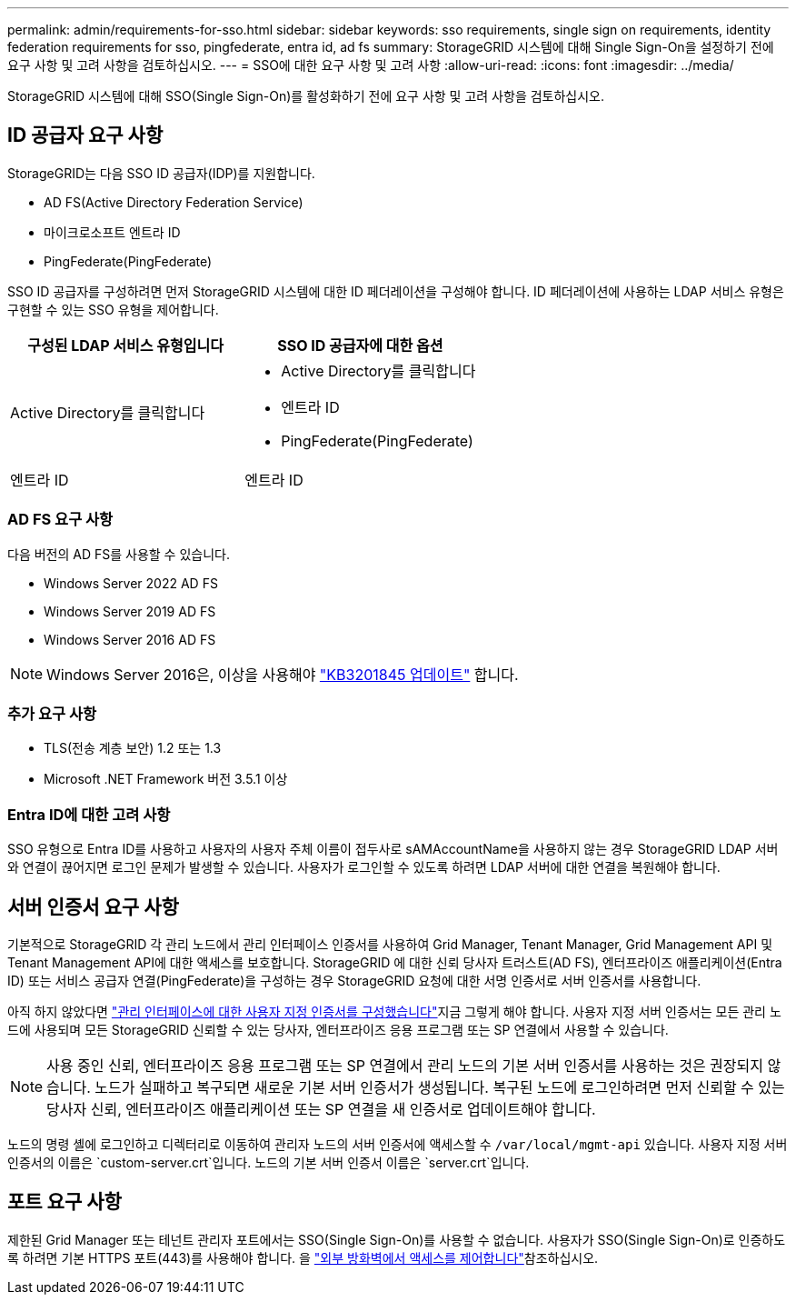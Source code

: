 ---
permalink: admin/requirements-for-sso.html 
sidebar: sidebar 
keywords: sso requirements, single sign on requirements, identity federation requirements for sso, pingfederate, entra id, ad fs 
summary: StorageGRID 시스템에 대해 Single Sign-On을 설정하기 전에 요구 사항 및 고려 사항을 검토하십시오. 
---
= SSO에 대한 요구 사항 및 고려 사항
:allow-uri-read: 
:icons: font
:imagesdir: ../media/


[role="lead"]
StorageGRID 시스템에 대해 SSO(Single Sign-On)를 활성화하기 전에 요구 사항 및 고려 사항을 검토하십시오.



== ID 공급자 요구 사항

StorageGRID는 다음 SSO ID 공급자(IDP)를 지원합니다.

* AD FS(Active Directory Federation Service)
* 마이크로소프트 엔트라 ID
* PingFederate(PingFederate)


SSO ID 공급자를 구성하려면 먼저 StorageGRID 시스템에 대한 ID 페더레이션을 구성해야 합니다. ID 페더레이션에 사용하는 LDAP 서비스 유형은 구현할 수 있는 SSO 유형을 제어합니다.

[cols="1a,1a"]
|===
| 구성된 LDAP 서비스 유형입니다 | SSO ID 공급자에 대한 옵션 


 a| 
Active Directory를 클릭합니다
 a| 
* Active Directory를 클릭합니다
* 엔트라 ID
* PingFederate(PingFederate)




 a| 
엔트라 ID
 a| 
엔트라 ID

|===


=== AD FS 요구 사항

다음 버전의 AD FS를 사용할 수 있습니다.

* Windows Server 2022 AD FS
* Windows Server 2019 AD FS
* Windows Server 2016 AD FS



NOTE: Windows Server 2016은, 이상을 사용해야 https://support.microsoft.com/en-us/help/3201845/cumulative-update-for-windows-10-version-1607-and-windows-server-2016["KB3201845 업데이트"^] 합니다.



=== 추가 요구 사항

* TLS(전송 계층 보안) 1.2 또는 1.3
* Microsoft .NET Framework 버전 3.5.1 이상




=== Entra ID에 대한 고려 사항

SSO 유형으로 Entra ID를 사용하고 사용자의 사용자 주체 이름이 접두사로 sAMAccountName을 사용하지 않는 경우 StorageGRID LDAP 서버와 연결이 끊어지면 로그인 문제가 발생할 수 있습니다.  사용자가 로그인할 수 있도록 하려면 LDAP 서버에 대한 연결을 복원해야 합니다.



== 서버 인증서 요구 사항

기본적으로 StorageGRID 각 관리 노드에서 관리 인터페이스 인증서를 사용하여 Grid Manager, Tenant Manager, Grid Management API 및 Tenant Management API에 대한 액세스를 보호합니다.  StorageGRID 에 대한 신뢰 당사자 트러스트(AD FS), 엔터프라이즈 애플리케이션(Entra ID) 또는 서비스 공급자 연결(PingFederate)을 구성하는 경우 StorageGRID 요청에 대한 서명 인증서로 서버 인증서를 사용합니다.

아직 하지 않았다면 link:configuring-custom-server-certificate-for-grid-manager-tenant-manager.html["관리 인터페이스에 대한 사용자 지정 인증서를 구성했습니다"]지금 그렇게 해야 합니다. 사용자 지정 서버 인증서는 모든 관리 노드에 사용되며 모든 StorageGRID 신뢰할 수 있는 당사자, 엔터프라이즈 응용 프로그램 또는 SP 연결에서 사용할 수 있습니다.


NOTE: 사용 중인 신뢰, 엔터프라이즈 응용 프로그램 또는 SP 연결에서 관리 노드의 기본 서버 인증서를 사용하는 것은 권장되지 않습니다. 노드가 실패하고 복구되면 새로운 기본 서버 인증서가 생성됩니다. 복구된 노드에 로그인하려면 먼저 신뢰할 수 있는 당사자 신뢰, 엔터프라이즈 애플리케이션 또는 SP 연결을 새 인증서로 업데이트해야 합니다.

노드의 명령 셸에 로그인하고 디렉터리로 이동하여 관리자 노드의 서버 인증서에 액세스할 수 `/var/local/mgmt-api` 있습니다. 사용자 지정 서버 인증서의 이름은 `custom-server.crt`입니다. 노드의 기본 서버 인증서 이름은 `server.crt`입니다.



== 포트 요구 사항

제한된 Grid Manager 또는 테넌트 관리자 포트에서는 SSO(Single Sign-On)를 사용할 수 없습니다. 사용자가 SSO(Single Sign-On)로 인증하도록 하려면 기본 HTTPS 포트(443)를 사용해야 합니다. 을 link:controlling-access-through-firewalls.html["외부 방화벽에서 액세스를 제어합니다"]참조하십시오.
